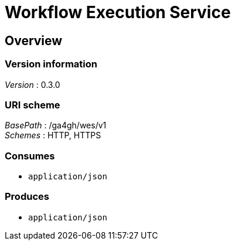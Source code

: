 = Workflow Execution Service


[[_overview]]
== Overview

=== Version information
[%hardbreaks]
__Version__ : 0.3.0


=== URI scheme
[%hardbreaks]
__BasePath__ : /ga4gh/wes/v1
__Schemes__ : HTTP, HTTPS


=== Consumes

* `application/json`


=== Produces

* `application/json`



